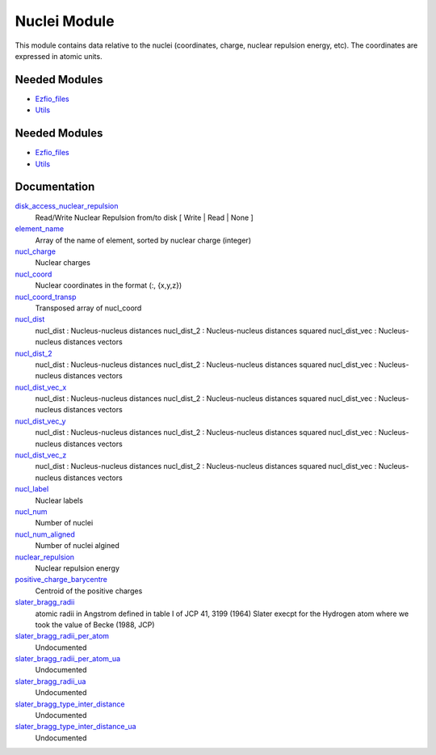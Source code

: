 =============
Nuclei Module
=============

This module contains data relative to the nuclei (coordinates, charge,
nuclear repulsion energy, etc).
The coordinates are expressed in atomic units.

Needed Modules
==============

.. Do not edit this section It was auto-generated
.. by the `update_README.py` script.

.. image:: tree_dependency.png

* `Ezfio_files <http://github.com/LCPQ/quantum_package/tree/master/src/Ezfio_files>`_
* `Utils <http://github.com/LCPQ/quantum_package/tree/master/src/Utils>`_

Needed Modules
==============
.. Do not edit this section It was auto-generated
.. by the `update_README.py` script.


.. image:: tree_dependency.png

* `Ezfio_files <http://github.com/LCPQ/quantum_package/tree/master/src/Ezfio_files>`_
* `Utils <http://github.com/LCPQ/quantum_package/tree/master/src/Utils>`_

Documentation
=============
.. Do not edit this section It was auto-generated
.. by the `update_README.py` script.


`disk_access_nuclear_repulsion <http://github.com/LCPQ/quantum_package/tree/master/src/Nuclei/ezfio_interface.irp.f#L6>`_
  Read/Write Nuclear Repulsion from/to disk [ Write | Read | None ]


`element_name <http://github.com/LCPQ/quantum_package/tree/master/src/Nuclei/nuclei.irp.f#L191>`_
  Array of the name of element, sorted by nuclear charge (integer)


`nucl_charge <http://github.com/LCPQ/quantum_package/tree/master/src/Nuclei/ezfio_interface.irp.f#L44>`_
  Nuclear charges


`nucl_coord <http://github.com/LCPQ/quantum_package/tree/master/src/Nuclei/nuclei.irp.f#L12>`_
  Nuclear coordinates in the format (:, {x,y,z})


`nucl_coord_transp <http://github.com/LCPQ/quantum_package/tree/master/src/Nuclei/nuclei.irp.f#L67>`_
  Transposed array of nucl_coord


`nucl_dist <http://github.com/LCPQ/quantum_package/tree/master/src/Nuclei/nuclei.irp.f#L86>`_
  nucl_dist     : Nucleus-nucleus distances
  nucl_dist_2   : Nucleus-nucleus distances squared
  nucl_dist_vec : Nucleus-nucleus distances vectors


`nucl_dist_2 <http://github.com/LCPQ/quantum_package/tree/master/src/Nuclei/nuclei.irp.f#L82>`_
  nucl_dist     : Nucleus-nucleus distances
  nucl_dist_2   : Nucleus-nucleus distances squared
  nucl_dist_vec : Nucleus-nucleus distances vectors


`nucl_dist_vec_x <http://github.com/LCPQ/quantum_package/tree/master/src/Nuclei/nuclei.irp.f#L83>`_
  nucl_dist     : Nucleus-nucleus distances
  nucl_dist_2   : Nucleus-nucleus distances squared
  nucl_dist_vec : Nucleus-nucleus distances vectors


`nucl_dist_vec_y <http://github.com/LCPQ/quantum_package/tree/master/src/Nuclei/nuclei.irp.f#L84>`_
  nucl_dist     : Nucleus-nucleus distances
  nucl_dist_2   : Nucleus-nucleus distances squared
  nucl_dist_vec : Nucleus-nucleus distances vectors


`nucl_dist_vec_z <http://github.com/LCPQ/quantum_package/tree/master/src/Nuclei/nuclei.irp.f#L85>`_
  nucl_dist     : Nucleus-nucleus distances
  nucl_dist_2   : Nucleus-nucleus distances squared
  nucl_dist_vec : Nucleus-nucleus distances vectors


`nucl_label <http://github.com/LCPQ/quantum_package/tree/master/src/Nuclei/ezfio_interface.irp.f#L64>`_
  Nuclear labels


`nucl_num <http://github.com/LCPQ/quantum_package/tree/master/src/Nuclei/ezfio_interface.irp.f#L25>`_
  Number of nuclei


`nucl_num_aligned <http://github.com/LCPQ/quantum_package/tree/master/src/Nuclei/nuclei.irp.f#L1>`_
  Number of nuclei algined


`nuclear_repulsion <http://github.com/LCPQ/quantum_package/tree/master/src/Nuclei/nuclei.irp.f#L144>`_
  Nuclear repulsion energy


`positive_charge_barycentre <http://github.com/LCPQ/quantum_package/tree/master/src/Nuclei/nuclei.irp.f#L128>`_
  Centroid of the positive charges


`slater_bragg_radii <http://github.com/LCPQ/quantum_package/tree/master/src/Nuclei/atomic_radii.irp.f#L1>`_
  atomic radii in Angstrom defined in table I of JCP 41, 3199 (1964) Slater
  execpt for the Hydrogen atom where we took the value of Becke (1988, JCP)


`slater_bragg_radii_per_atom <http://github.com/LCPQ/quantum_package/tree/master/src/Nuclei/atomic_radii.irp.f#L65>`_
  Undocumented


`slater_bragg_radii_per_atom_ua <http://github.com/LCPQ/quantum_package/tree/master/src/Nuclei/atomic_radii.irp.f#L73>`_
  Undocumented


`slater_bragg_radii_ua <http://github.com/LCPQ/quantum_package/tree/master/src/Nuclei/atomic_radii.irp.f#L57>`_
  Undocumented


`slater_bragg_type_inter_distance <http://github.com/LCPQ/quantum_package/tree/master/src/Nuclei/atomic_radii.irp.f#L81>`_
  Undocumented


`slater_bragg_type_inter_distance_ua <http://github.com/LCPQ/quantum_package/tree/master/src/Nuclei/atomic_radii.irp.f#L95>`_
  Undocumented


